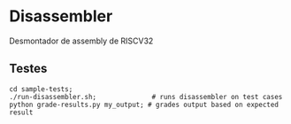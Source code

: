 * Disassembler

Desmontador de assembly de RISCV32

** Testes
#+begin_src shell
cd sample-tests;
./run-disassembler.sh;              # runs disassembler on test cases
python grade-results.py my_output; # grades output based on expected result
#+end_src
